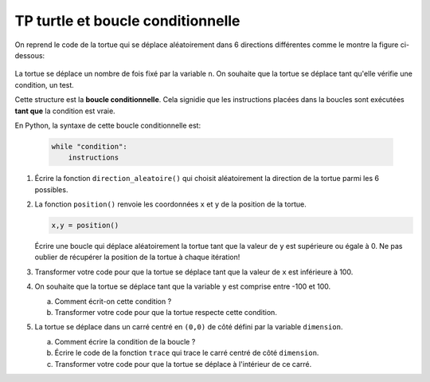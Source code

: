 TP turtle et boucle conditionnelle
==================================

On reprend le code de la tortue qui se déplace aléatoirement dans 6 directions différentes comme le montre la figure ci-dessous:

   .. image:: ../img/6_directions.svg
      :align: center
      :width: 240

La tortue se déplace un nombre de fois fixé par la variable ``n``. On souhaite que la tortue se déplace tant qu'elle vérifie une condition, un test.

Cette structure est la **boucle conditionnelle**. Cela signidie que les instructions placées dans la boucles sont exécutées **tant que** la condition est vraie. 

En Python, la syntaxe de cette boucle conditionnelle est:

   .. code-block:: python
   
      while "condition":
          instructions

1. Écrire la fonction ``direction_aleatoire()`` qui choisit aléatoirement la direction de la tortue parmi les 6 possibles.
2. La fonction ``position()`` renvoie les coordonnées ``x`` et ``y`` de la position de la tortue.

   .. code-block:: python
   
      x,y = position()
      
   Écrire une boucle qui déplace aléatoirement la tortue tant que la valeur de ``y`` est supérieure ou égale à 0. Ne pas oublier de récupérer la position de la tortue à chaque itération!
   
3. Transformer votre code pour que la tortue se déplace tant que la valeur de ``x`` est inférieure à 100.

4. On souhaite que la tortue se déplace tant que la variable ``y`` est comprise entre -100 et 100.

   a. Comment écrit-on cette condition ?
   b. Transformer votre code pour que la tortue respecte cette condition.

5. La tortue se déplace dans un carré centré en ``(0,0)`` de côté défini par la variable ``dimension``. 
   
   .. image:: ../img/tortue_dans_carre.png
      :align: center
      :width: 240
      
   a. Comment écrire la condition de la boucle ? 
   b. Écrire le code de la fonction ``trace`` qui trace le carré centré de côté ``dimension``.
   c. Transformer votre code pour que la tortue se déplace à l'intérieur de ce carré.
